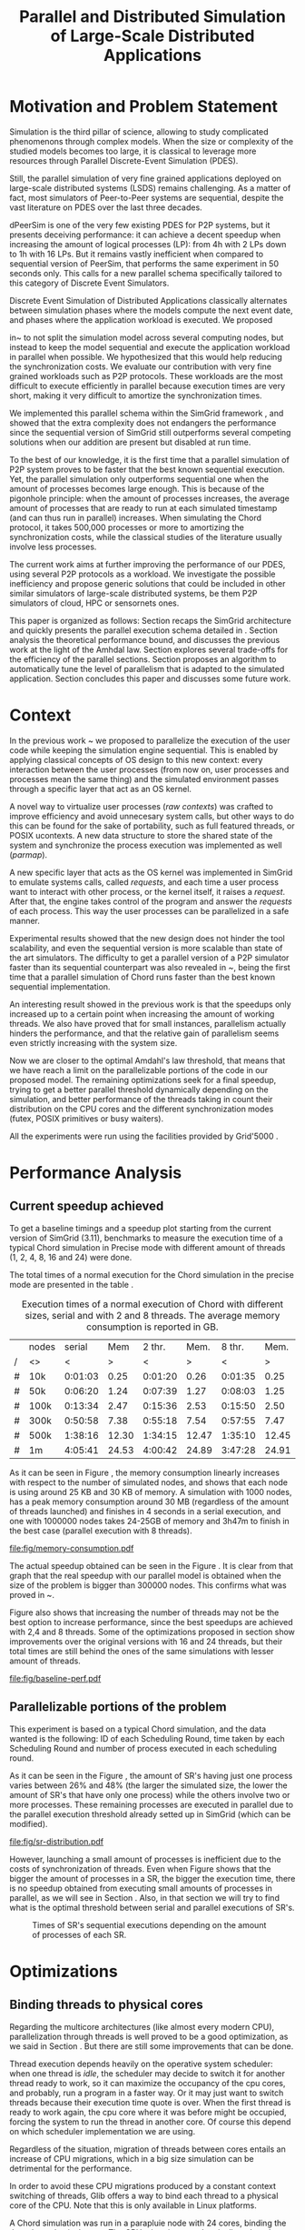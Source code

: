 
#+TITLE: Parallel and Distributed Simulation of Large-Scale Distributed Applications
#+AUTHOR:  Ezequiel Torti Lopez, Martin Quinson
#+OPTIONS: H:5 title:nil date:nil author:nil email:nil creator:nil timestamp:nil skip:nil toc:nil
#+STARTUP: indent hideblocks
#+TAGS: noexport(n)
#+EXPORT_SELECT_TAGS: export
#+EXPORT_EXCLUDE_TAGS: noexport
#+PROPERTY: session *R* 

#+LATEX_class: sigalt
#+LATEX_HEADER: \usepackage[T1]{fontenc}
#+LATEX_HEADER: \usepackage[utf8]{inputenc}
#+LATEX_HEADER: \usepackage{ifthen,figlatex}
#+LATEX_HEADER: \usepackage{longtable}
#+LATEX_HEADER: \usepackage{float}
#+LATEX_HEADER: \usepackage{wrapfig}
#+LATEX_HEADER: \usepackage{subfigure}
#+LATEX_HEADER: \usepackage{xspace}
#+LATEX_HEADER: \usepackage[american]{babel}
#+LATEX_HEADER: \usepackage{url}\urlstyle{sf}
#+LATEX_HEADER: \usepackage{amscd}
#+LATEX_HEADER: \usepackage{wrapfig}
#+LATEX_HEADER: \usepackage{algorithm}
#+LATEX_HEADER: \usepackage[noend]{algpseudocode}
#+LATEX_HEADER: \renewcommand{\algorithmiccomment}[1]{// #1}

* Motivation and Problem Statement

Simulation is the third pillar of science, allowing to study complicated
phenomenons through complex models. When the size or complexity of the studied
models becomes too large, it is classical to leverage more resources through
Parallel Discrete-Event Simulation (PDES).

Still, the parallel simulation of very fine grained applications deployed on
large-scale distributed systems (LSDS) remains challenging. As a matter of fact,
most simulators of Peer-to-Peer systems are sequential, despite the vast
literature on PDES over the last three decades.

dPeerSim is one of the very few existing PDES for P2P systems, but it presents
deceiving performance: it can achieve a decent speedup when increasing the
amount of logical processes (LP): from 4h with 2 LPs down to 1h with 16 LPs.
But it remains vastly inefficient when compared to sequential version of
PeerSim, that performs the same experiment in 50 seconds only. This calls for a
new parallel schema specifically tailored to this category of Discrete Event
Simulators.

Discrete Event Simulation of Distributed Applications classically alternates
between simulation phases where the models compute the next event date, and
phases where the application workload is executed.  We proposed

in~\cite{previous} to not split the simulation model across several computing
nodes, but instead to keep the model sequential and execute the application
workload in parallel when possible. We hypothesized that this would help
reducing the synchronization costs. We evaluate our contribution with very fine
grained workloads such as P2P protocols. These workloads are the most difficult
to execute efficiently in parallel because execution times are very short,
making it very difficult to amortize the synchronization times.

We implemented this parallel schema within the SimGrid framework \cite{simgrid}, and showed
that the extra complexity does not endangers the performance since the
sequential version of SimGrid still outperforms several competing solutions when
our addition are present but disabled at run time.

To the best of our knowledge, it is the first time that a parallel simulation of
P2P system proves to be faster that the best known sequential execution. Yet,
the parallel simulation only outperforms sequential one when the amount of
processes becomes large enough. This is because of the pigonhole principle: when
the amount of processes increases, the average amount of processes that are
ready to run at each simulated timestamp (and can thus run in parallel)
increases. When simulating the Chord protocol, it takes 500,000 processes or
more to amortizing the synchronization costs, while the classical studies of the
literature usually involve less processes.

The current work aims at further improving the performance of our PDES, using
several P2P protocols as a workload. We investigate the possible inefficiency
and propose generic solutions that could be included in other similar simulators
of large-scale distributed systems, be them P2P simulators of cloud, HPC or
sensornets ones.

This paper is organized as follows: Section \ref{sec:context} recaps the SimGrid
architecture and quickly presents the parallel execution schema detailed in
\cite{previous}. Section \ref{sec:problem} analysis the theoretical performance
bound, and discusses the previous work at the light of the Amhdal law. Section
\ref{sec:parallel} explores several trade-offs for the efficiency of the
parallel sections. Section \ref{sec:adaptive} proposes an algorithm to
automatically tune the level of parallelism that is adapted to the simulated
application. Section \ref{sec:cc} concludes this paper and discusses some future
work.

* Context
#+LaTeX: \label{sec:context}
In the previous work ~\cite{previous} we proposed to parallelize the
execution of the user code while keeping the simulation engine
sequential.  This is enabled by applying classical concepts of OS
design to this new context: every interaction between the user
processes (from now on, user processes and processes mean the same
thing) and the simulated environment passes through a specific layer
that act as an OS kernel.

A novel way to virtualize user processes (\emph{raw contexts}) was
crafted to improve efficiency and avoid unnecesary system calls, but
other ways to do this can be found for the sake of portability, such
as full featured threads, or POSIX ucontexts. A new data structure to
store the shared state of the system and synchronize the process
execution was implemented as well (\emph{parmap}).

A new specific layer that acts as the OS kernel was implemented in
SimGrid to emulate systems calls, called \emph{requests}, and each
time a user process want to interact with other process, or the kernel
itself, it raises a \emph{request}.  After that, the engine takes
control of the program and answer the \emph{requests} of each
process. This way the user processes can be parallelized in a safe
manner.

Experimental results showed that the new design does not hinder the
tool scalability, and even the sequential version is more scalable
than state of the art simulators.  The difficulty to get a parallel
version of a P2P simulator faster than its sequential counterpart was
also revealed in ~\cite{previous}, being the first time that a
parallel simulation of Chord runs faster than the best known
sequential implementation.

An interesting result showed in the previous work is that the speedups
only increased up to a certain point when increasing the amount of
working threads.  We also have proved that for small instances,
parallelism actually hinders the performance, and that the relative
gain of parallelism seems even strictly increasing with the system
size.

Now we are closer to the optimal Amdahl's law threshold, that means
that we have reach a limit on the parallelizable portions of the code
in our proposed model.  The remaining optimizations seek for a final
speedup, trying to get a better parallel threshold dynamically
depending on the simulation, and better performance of the threads
taking in count their distribution on the CPU cores and the different
synchronization modes (futex, POSIX primitives or busy waiters).

All the experiments were run using the facilities provided by
Grid'5000 \cite{g5k}.


* Performance Analysis
#+LaTeX: \label{sec:problem}
** Current speedup achieved
# Also, the benchmarking not intrusive is here.
To get a baseline timings and a speedup plot starting from the current
version of SimGrid (3.11), benchmarks to measure the execution time of
a typical Chord simulation in Precise mode with different amount of
threads (1, 2, 4, 8, 16 and 24) were done.

The total times of a normal execution for the Chord simulation in the
precise mode are presented in the table \ref{tab:one}.

#+caption: Execution times of a normal execution of Chord with different sizes, serial and with 2 and 8 threads. The average memory consumption is reported in GB.
#+name: tab:one
|---+-------+---------+-------+---------+-------+---------+-------|
|   | nodes |  serial |   Mem |  2 thr. |  Mem. |  8 thr. |  Mem. |
| / | <>    |       < |     > |       < |     > |       < |     > |
|---+-------+---------+-------+---------+-------+---------+-------|
| # | 10k   | 0:01:03 |  0.25 | 0:01:20 |  0.26 | 0:01:35 |  0.25 |
| # | 50k   | 0:06:20 |  1.24 | 0:07:39 |  1.27 | 0:08:03 |  1.25 |
| # | 100k  | 0:13:34 |  2.47 | 0:15:36 |  2.53 | 0:15:50 |  2.50 |
| # | 300k  | 0:50:58 |  7.38 | 0:55:18 |  7.54 | 0:57:55 |  7.47 |
| # | 500k  | 1:38:16 | 12.30 | 1:34:15 | 12.47 | 1:35:10 | 12.45 |
| # | 1m    | 4:05:41 | 24.53 | 4:00:42 | 24.89 | 3:47:28 | 24.91 |
|---+-------+---------+-------+---------+-------+---------+-------|

As it can be seen in Figure \ref{fig:one.one}, the memory consumption
linearly increases with respect to the number of simulated nodes, and
shows that each node is using around 25 KB and 30 KB of memory. A
simulation with 1000 nodes, has a peak memory consumption around 30 MB
(regardless of the amount of threads launched) and finishes in 4
seconds in a serial execution, and one with 1000000 nodes takes
24-25GB of memory and 3h47m to finish in the best case (parallel
execution with 8 threads).

#+attr_latex: width=0.8\textwidth,placement=[p]
#+label: fig:one.one
#+caption: Memory consumptions reported in GB
[[file:fig/memory-consumption.pdf]]

The actual speedup obtained can be seen in the Figure \ref{fig:one}.
It is clear from that graph that the real speedup with our parallel
model is obtained when the size of the problem is bigger than 300000
nodes.  This confirms what was proved in ~\cite{previous}.

Figure \ref{fig:one} also shows that increasing the number of threads
may not be the best option to increase performance, since the best
speedups are achieved with 2,4 and 8 threads. Some of the
optimizations proposed in section \ref{sec:parallel} show improvements
over the original versions with 16 and 24 threads, but their total
times are still behind the ones of the same simulations with lesser
amount of threads.

#+attr_latex: width=0.8\textwidth,placement=[p]
#+label: fig:one
#+caption: Baseline performance of SimGrid 3.11. Speedups achieved using multithreaded executions against the sequential ones.
[[file:fig/baseline-perf.pdf]]

# We want to see now is how far are we from the ideal speedup that
# would be achieved according to the Amdahl law.  For that, a benchmark
# test is run to get the timings of the sequential and parallel parts of
# the executions, and the calculate that speedup using the Amdahl
# equation.

# But first we want to prove that our benchmarks are not intrusive, that
# is, our measures of parallel and sequential times do not really affect
# the overall performance of the system. For that, the experiments are
# run with and without benchmarking, using the Precise mode, and then a
# comparison of both is made to find if there is a significative breach
# in the timings of both experiments.

# Using the Chord simulation, the experiment showed us that the maximum
# difference in the execution time of both versions is lesser than 10%
# in most of the cases, and is even lower with sizes bigger than 100000
# nodes, which allow us to conclude the benchmarking is, indeed, not
# intrusive.

** Parallelizable portions of the problem
This experiment is based on a typical Chord simulation, and the data
wanted is the following: ID of each Scheduling Round, time taken by
each Scheduling Round and number of process executed in each
scheduling round.

As it can be seen in the Figure \ref{fig:two}, the amount of SR's
having just one process varies between 26% and 48% (the larger the
simulated size, the lower the amount of SR's that have only one
process) while the others involve two or more processes. These remaining
processes are executed in parallel due to the parallel execution
threshold already setted up in SimGrid (which can be modified).

#+attr_latex: width=0.8\textwidth,placement=[p]
#+label: fig:two
#+caption: Proportions of SR's having different numbers of processes to compute; according to the size of nodes simulated.
[[file:fig/sr-distribution.pdf]]

However, launching a small amount of processes is inefficient due to
the costs of synchronization of threads.  Even when Figure
\ref{fig:three} shows that the bigger the amount of processes in a SR,
the bigger the execution time, there is no speedup obtained from
executing small amounts of processes in parallel, as we will see in
Section \ref{sec:adaptive}. Also, in that section we will try to find
what is the optimal threshold between serial and parallel executions
of SR's.

#+attr_latex: width=0.8\textwidth,placement=[p]
#+label: fig:three
#+caption: Times of SR's sequential executions depending on the amount of processes of each SR.
[[file:fig/sr-times.png]]

* Optimizations
#+LaTeX: \label{sec:parallel}
** Binding threads to physical cores
Regarding the multicore architectures (like almost every modern CPU),
parallelization through threads is well proved to be a good
optimization, as we said in Section \ref{sec:problem}. But there are
still some improvements that can be done.

Thread execution depends heavily on the operative system scheduler:
when one thread is \emph{idle}, the scheduler may decide to switch it
for another thread ready to work, so it can maximize the occupancy of
the cpu cores, and probably, run a program in a faster way. Or it may
just want to switch threads because their execution time quote is
over. When the first thread is ready to work again, the cpu core where
it was before might be occupied, forcing the system to run the thread
in another core. Of course this depend on which scheduler
implementation we are using.

Regardless of the situation, migration of threads between cores
entails an increase of CPU migrations, which in a big size simulation
can be detrimental for the performance.

In order to avoid these CPU migrations produced by a constant context
switching of threads, Glib offers a way to bind each thread to a
physical core of the CPU. Note that this is only available in Linux
platforms.

A Chord simulation was run in a parapluie node with 24 cores, binding
the threads to physical cores. The CPU migration was drastically
reduced (almost 97\% less migrations) in all the cases, but the
relative speedup was not significant: always lower than x1.5,
regardless the amount of threads/sizes.  However, the bigger speedups
were obtained with sizes less than 100000 nodes, which allow us to
conclude that CPU migrations should be avoided when the simulation is
small enough, since they introduce an unwanted overhead to the
simulation.

** Parmap between N cores

Several optimizations regarding the distribution of work between
threads were proposed: the first option is the default one, where
maestro works with its threads and the processes are distributed
equitably between each thread; the second one is to send maestro to
sleep and let the worker threads do all the computing; the last one
involves the creation of one extra thread and make all this N threads
work while maestro sleeps.

The experiments were made using Chord Protocol with Precise mode, but
no performance gain was achieved. In fact, the creation of one extra
thread proved to be slower than the original version of parmap, while
sending maestro to sleep and make its N-1 threads do the computation
did not show any improvement or loss in performance.

** Busy Waiting versus Futexes

SimGrid provides several types of synchronization between threads:
Fast Userspace Mutex (futex), the classical POSIX synchronization
primitives and busy waiters.  While each of them can be chosen when
running the simulation, futexes are the default option, since they
have the advantage to implement a fast synchronization mode within the
parmap abstraction, in user space only.  But even when they are more
efficient than classical mutexes, which run in kernel space, they may
present performance drawbacks that inherently come with
synchronization costs. In this section we compare busy waiters
and futexes performances, using the chord simulation in
Precise mode.

As it can be seen in Figure \ref{fig:four}, the gain in speed is
immediate with small sizes: the elimination of any synchronization
call makes the simulation run up to 3 times faster. However, we can
see the performance drop and match the one achieved with futexes with
bigger sizes.

#+attr_latex: width=0.8\textwidth,placement=[p]
#+label: fig:four
#+caption: Relative speedup of busy waiters vs. futexes in Chord simulation.
[[file:fig/busy.pdf]]

** Performance Regression Testing

* Optimal threshold for parallel execution
#+LaTeX: \label{sec:adaptive}
** Getting a real threshold over simulations
The threshold wanted is how many processes are the right amount to be
executed in parallel when it is necessary, and when is it better to
execute them in a sequential way. Initially, what we want is to find
an optimal threshold for the beginning of any simulation.  For that
purpose, we have done a benchmark to get each SR execution time for both
parallel and serial executions, and calculated the speedup obtained in
each SR.

A typical run using Chord and with 10000 examples shows that after 500
processes per SR, the speedup is always bigger than one. It is
interesting to note that even for simulations with different sizes the
similar limit is reached. Analyzing the data thoroughly tell us that
the 83\% of SR's with processes between 250 and 300 show a speedup. In
consequence, this will be our base threshold for parallel
execution, and the adaptive algorithm proposed in next section will be
in charge of increasing or decreasing that threshold according to the
needs and characteristics of the simulation.

Although in Figure \ref{fig:five} it seems there is an important
amount of SR with less than 250 processes that are faster in parallel,
they represent only the 5\% of that subset of SR's, so we ignore
them. The remaining 95\% of SR's with less than 500 processes showed
speedup equal or less than 1.

#+attr_latex: width=0.8\textwidth,placement=[p]
#+label: fig:five
#+caption: Speedup of parallel vs. sequential executions of SR's, depending in the number of processes taken by each SR
[[file:fig/sr-par-threshold_10000.png]]

** Adaptive algorithm to calculate threshold
Finding an optimal threshold and keep it during all the simulation
might not always be the best option: some simulations can take more or
less time in the execution of user processes. If a simulation has very
efficient processes, or processes that don't work too much, then the
threshold could be inappropriate, leading to parallelize scheduling
rounds that would run more efficiently in a sequential way.  That's
why an algorithm for a dynamic threshold calculation is proposed.

The main idea behind Algorithm (\ref{adaptive-algorithm}) is to
calculate the optimal number of processes that can be run in parallel
during the execution of the simulation.

For that purpose, the time of a certain amount of scheduling round is
measured. A performance ratio for the parallel and sequential
executions is calculated, simply by dividing the time taken by the
amount of processes computed.  If the sequential ratio turns to be
bigger than the parallel one, then the threshold is decreased, and
increased otherwise.

A naive implementation of this algorithm using the parallel threshold
by default (2 or more processes), showed a small relative improvement
in performance (Figure \ref{fig:six}). The times were certainly
reduced with small sizes, since the algorithm chooses to execute the
majority of the processes sequentially, while with bigger sizes (more
than 100000 nodes), the speedup is insignificant, and in terms of
absolute times, we can see that the execution times have been slightly
reduced (up to ten minutes less in a one million nodes simulation in
the best case, with 8 threads).

This improvements may be small due to the fact that we are calculating
the ratio with the latest values, and in consequence, using values that
may not represent the general situation.

A new approach, using a cumulative ratio (calculated during all the
simulation) instead of the one computed with the latest values, proved
to gain performance. This approach also changes the way we do the
timings: instead of benchmarking the SR's each time, we benchmark the
SR's that have certain amount of processes, limited by an upper limit
for parallel execution and a lower limit for the sequential ones. This
is a way to prevent the timing of extreme cases (very big or very
small number of processes) which may introduce errors in the
estimation of the threshold, and acts like a 'window' to filter the
cases we are interested in.

These limits are calculated along the simulation and use the average
amount of processes that have been run so far in parallel (or serial),
plus the standard deviation. Since we never know beforehand the amount
of SR's we will have, the average and the standard deviation are
computed using the algorithm of Welford \cite{acsvar,csacsmv}.

When a prefixed amount of parallel and sequential SR's have been run,
we proceed to update the threshold applying a similar rule of thumb:
if the sequential executions were better and we have a bigger number
of processes than the corresponding average, we increase the
threshold, giving a chance to the serial executions to prove they are
better. Otherwise, if the parallel executions performed better and the
number of processes of the current SR is smaller than the average, we
decrease the threshold.

This new implementation proved to be faster than the original parallel
version with sizes under 300000 nodes, while with bigger amount of
nodes the speedup remains almost the same. It also avoids the increase
of the threshold to unrealistic values (which may happen in the naive
version of the algorithm due to fact that we have a lot of SR's with
small amount of processes that are computed sequentially and the fact
that we increase the threshold each time a sequential execution
performs better than a parallel).

#+begin_latex
\begin{algorithm}
\caption{Adaptive Threshold}\label{adaptive-algorithm}
\begin{algorithmic}

\State
\Comment {Amount of parallel/sequential SRs that ran}
\State $parallel\_SRs, sequential\_SRs \gets \textit{1}$
\State
\Comment {Sum of times of par/seq SR's}
\State $seq\_time, par\_time \gets \textit{0}$
\State
\Comment {Number of processes computed in par/seq}
\State $process\_seq, process\_par \gets \textit{0}$
\State
\Comment {Average amount of processes parallel/sequential}
\State avg\_par\_proc, avg\_seq\_proc
\State
\Comment {Standard deviation of processes parallel/sequential}
\State sd\_seq\_proc, sd\_par\_proc
\State

\Procedure{RunSchedulingRound}{}

\If {computed five par/seq SR's}
\State $ratio\_seq \gets seq\_time/process\_seq$
\State $ratio\_par \gets par\_time/process\_par$
\State $sequential\_is\_slower \gets ratio\_seq>ratio\_par$
\If {$sequential\_is\_slower$}
\If {$processes\_to\_run < avg\_par\_proc$}
\State decrease($parallel\_threshold$)
\EndIf
\Else
\If {$processes\_to\_run > avg\_seq\_proc$}
\State increase($parallel\_threshold$)
\EndIf
\EndIf
\EndIf

\State

\If {$processes\_to\_run >= parallel\_threshold$}

\If {$processes\_to\_run < par\_window$}
\State $parallel\_SRs++$
\State start($timer$)
\State execute\_SR\_parallel()
\State stop($timer$)
\State $par\_time \gets par\_time + $elapsed($timer$)
\State $process\_par \gets process\_par + processes\_to\_run$
\State Calculate current avg and sd of par. processes
\State $par\_windows = avg\_par\_proc + sd\_par\_proc$
\Else
\State execute\_SR\_parallel()
\EndIf


\Else

\If {$processes\_to\_run < seq\_window$}
\State $sequential\_SRs++$
\State start($timer$)
\State execute\_SR\_serial()
\State stop($timer$)
\State $seq\_time \gets seq\_time +$ elapsed($timer$)
\State $process\_seq \gets process\_seq + processes\_to\_run$
\State Calculate current avg and sd of seq. processes
\State $seq\_windows = avg\_seq\_proc - sd\_seq\_proc$
\Else
\State execute\_SR\_serial()
\EndIf

\EndIf

\EndProcedure
\end{algorithmic}
\end{algorithm}
#+end_latex

#+attr_latex: width=0.8\textwidth,placement=[p]
#+label: fig:six
#+caption: Speedup achieved with Adaptive Algorithm. Chord simulation.
[[file:fig/adapt-algorithm.pdf]]

Regarding the memory consumption, the values remain the same in
general, as it can be seen in Table /ref{tab:two}.

#+caption: Execution times (seconds) of the Adaptive algorithm, with 2,4 and 8 threads. The average memory consumption is reported in GB.
#+name: tab:two
|---+-------+---------+-------+---------+-------+---------+-------|
|   | nodes |  2 thr. |   Mem |  4 thr. |   Mem |  8 thr. |   Mem |
| / | <>    |       < |     > |       < |     > |       < |  >    |
|---+-------+---------+-------+---------+-------+---------+-------|
| # | 10k   | 0:01:19 |  0.26 | 0:01:20 |  0.26 | 0:01:27 |  0.25 |
| # | 50k   | 0:07:21 |  1.27 | 0:07:28 |  1.27 | 0:07:30 |  1.26 |
| # | 100k  | 0:15:16 |  2.53 | 0:15:04 |  2.55 | 0:14:48 |  2.51 |
| # | 300k  | 0:54:48 |  7.55 | 0:54:05 |  7.52 | 0:53:44 |  7.48 |
| # | 500k  | 1:38:52 | 12.47 | 1:35:19 | 12.56 | 1:31:50 | 12.45 |
| # | 1m    | 3:59:12 | 24.89 | 3:47:22 | 25.19 | 3:37:12 | 24.91 |
|---+-------+---------+-------+---------+-------+---------+-------|

* Conclusion
#+LaTeX: \label{sec:cc}
We have showed in this work several ways to optimize large scale
distributed simulations, namely, binding threads to physical cores,
choosing a better threshold for parallel execution or choosing between
futexes or busy waiters. The optimizations were done over the
open-source multi-purpose SimGrid simulation framework, in its
development version (3.12). Some of the changes proposed worked in
some scenarios better than others (for instance, the binding threads
to cores optimization showed a real speedup in simulations using
bigger amount of threads, such as 16 or 24, while using busy waiters
proved to be better than futexes in simulations with small sizes and
small amount of threads). Also, some of the modifications did not
affect the overall performance, or even made it worst, like the parmap
changes proposed in Section \ref{sec:parallel}.

Most of the changes proposed gained performance with small sizes
simulations (under 300000 nodes), but remained the almost the same
with larger ones, showing the difficulty of optimizing a complex multi
threaded system.

We certainly arrived to a point where optimization depends heavily on
reducing the synchronization costs and playing with low level features
of the code. An intelligent choice of when to launch processes in
parallel and when to do it in a serial way proved to gain performance. 

In a final note, the present work was done with the reproducible
research approach in mind. Hence, the steps and scripts needed to run
the experiment can be found in the appendix section.

* Acknowledgments
 Experiments presented in this paper were carried out using the Grid'5000
 experimental testbed, being developed under the INRIA ALADDIN development 
 action with support from CNRS, RENATER and several Universities as well 
 as other funding bodies (see https://www.grid5000.fr).


#+LaTeX: \bibliographystyle{abbrv}
#+LaTex: \bibliography{report}

#+LaTeX: \onecolumn
#+LaTeX: \appendix
* Data Provenance
This section explains and show how to run the experiments and how the
data is saved and then processed.  Note: that all experiments are run
using the Chord simulation that can be found in \texttt{examples/msg/chord}
folder of your SimGrid install. Unless stated, all the experiments are
run using the futex synchronization method and raw contexts under a
Linux environment; in a 'parapluie' node at Grid5000.
The analysis of data can be done within this paper itself, executing
the corresponding R codes. Note that it is even possible to execute
them remotely if TRAMP is used to open this file (this is useful if
you want the data to be processed in one powerful machine, such as a
cluster).
** Modifiable Parameters
Some of the parameters to run the experiments can be modified, like
the amount of nodes to simulate and the amount of threads to use.
Note that the list of nodes to simulate have to be changed in both the
python session and the shell session.  This sessions are intended to
last during all your experiments/analysis.

This sizes/threads lists are needed to run the simulations, generate
platform/deployment files, and generate tables after the
experiments. Hence, is mandatory to run this snippets.

#+begin_src sh :session org-sh
BASE_DIR=$PWD
sizes=(1000 5000 10000 15000 20000 25000 30000 35000 40000 45000 50000 55000 60000 65000 70000 75000 80000 85000 90000 95000 100000 300000 500000 1000000)

threads=(1 2 4 8 16 24)
#+end_src

#+name: set_python_args
#+begin_src python :session
  SIZES = [1000]
  SIZES += [elem for elem in range(5000,100000,5000)]
  SIZES += [100000,300000,500000,1000000]
  THREADS = [1, 2, 4, 8, 16, 24]
  # All the benchmarks can be done using both modes, but note that this
  # paper uses only precise
  MODES = ['precise']
  nb_bits = 32
  end_date = 10000
#+end_src

** Setting up the machine
Install required packages to compile/run SimGrid experiments. If you
are in a cluster (such as Grid5000) you can run this file remotely in
a deployed node and still be able to setup your environment.  Run this
two code chunks one after other in order to create folders, install
packages and create required deployment/platform files.

If the [[setup\_and\_install]] snippet was run before, or everything is
already installed and set up, then check/modify the parameters of the
shell session with the snippets [[check\_args]] and [[go\_to\_chord]]

#+name: setup_and_install
#+begin_src sh :session org-sh

# Save current directory where the report is
BASE_DIR=$PWD
apt-get update && apt-get install cmake make gcc git libboost-dev libgct++ libpcre3-dev linux-tools gdb liblua5.1-0-dev libdwarf-dev libunwind7-dev valgrind libsigc++
mkdir -p SimGrid deployment platforms logs fig
cd $BASE_DIR/SimGrid/
# Clone latest SimGrid version. You may have to configure proxy settings if you are in a G5K node in order to clone this git repository
git clone https://gforge.inria.fr/git/simgrid/simgrid.git .
SGPATH='/usr/local'
# Save the revision of SimGrid used for the experiment
SGHASH=$(git rev-parse --short HEAD)
cmake -Denable_compile_optimizations=ON -Denable_supernovae=OFF -Denable_compile_warnings=OFF -Denable_debug=OFF -Denable_gtnets=OFF -Denable_jedule=OFF -Denable_latency_bound_tracking=OFF -Denable_lua=OFF -Denable_model-checking=OFF -Denable_smpi=OFF -Denable_tracing=OFF -Denable_documentation=OFF .
make install
cd ../../
#+end_src

#+name: generate_platform_files
#+begin_src python :session :results output

# This function generates a specific platform file for the Chord example.
import random
def platform(nb_nodes, nb_bits, end_date):
  max_id = 2 ** nb_bits - 1
  all_ids = [42]
  res = ["<?xml version='1.0'?>\n"
  "<!DOCTYPE platform SYSTEM \"http://simgrid.gforge.inria.fr/simgrid.dtd\">\n"]
  res.append("<!-- nodes: %d, bits: %d, date: %d -->\n"%(nb_nodes, nb_bits, end_date))
  res.append("<platform version=\"3\">\n"
  "  <process host=\"c-0.me\" function=\"node\"><argument value=\"42\"/><argument value=\"%d\"/></process>\n" % end_date)
  for i in range(1, nb_nodes):
    ok = False
    while not ok:
      my_id = random.randint(0, max_id)
      ok = not my_id in all_ids
    known_id = all_ids[random.randint(0, len(all_ids) - 1)]
    start_date = i * 10
    res.append("  <process host=\"c-%d.me\" function=\"node\"><argument value=\"%d\" /><argument value=\"%d\" /><argument value=\"%d\" /><argument value=\"%d\" /></process>\n" % (i, my_id, known_id, start_date, end_date))
    all_ids.append(my_id)
  res.append("</platform>")
  res = "".join(res)
  f  = open(os.getcwd() + "/platforms/chord%d.xml"%nb_nodes, "w")
  f.write(res)
  f.close()
  return

# This function generates a specific deployment file for the Chord example.
# It assumes that the platform will be a cluster.
def deploy(nb_nodes):
  res = """<?xml version='1.0'?>
<!DOCTYPE platform SYSTEM "http://simgrid.gforge.inria.fr/simgrid.dtd">
<platform version="3">
<AS  id="AS0"  routing="Full">
  <cluster id="my_cluster_1" prefix="c-" suffix=".me"
  		radical="0-%d"	power="1000000000"    bw="125000000"     lat="5E-5"/>
</AS>
</platform>"""%(nb_nodes-1)
  f = open(os.getcwd() + "/deployment/One_cluster_nobb_%d_hosts.xml"%nb_nodes, "w")
  f.write(res)
  f.close()
  return 

# Remember that SIZES was defined as a global variable in the first python code chunk in [[Modifiable Parameters]]
for size in SIZES:
  platform(size, nb_bits, end_date)
  deploy(size)
#+end_src

Optional snippets to check arguments and go to chord folder:

#+name: check_args
#+begin_src sh :session org-sh
echo $sizes
echo $threads
echo $BASE_DIR
#sizes=(1000)
#threads=(1 2)
#BASE_DIR=$PWD
echo $sizes
echo $threads
echo $BASE_DIR
#+end_src

#+name: go_to_chord
#+begin_src sh :session org-sh
cd $BASE_DIR/SimGrid/examples/msg/chord
echo $BASE_DIR
echo $sizes
echo $threads
make
#+end_src

** Scripts to run benchmarks
This are general scripts that can be used to run all the benchmarks
after the proper modifications were done.

#+name: testall
#+begin_src sh  :var SG_PATH='/usr/local' :var log_folder="logs" :session org-sh

# This script is to benchmark the Chord simulation that can be found
# in examples/msg/chord folder.
# The benchmark can be done with both Constant and Precise mode, using
# different sizes and number of threads (which can be modified).
# This script also generate a table with all the times gathered, that can ease
# the plotting, compatible with gnuplot/R.
# By now, this script copy all data (logs generated an final table) to a 
# personal frontend-node in Grid5000. This should be modified in the near
# future.

###############################################################################
# MODIFIABLE PARAMETERS: SGPATH, SGHASH, sizes, threads, log_folder, file_table
# host_info, timefmt, cp_cmd, dest.

# Path to installation folder needed to recompile chord
# If it is not set, assume that the path is '/usr/local'
if [ -z "$SG_PATH" ]
then
    SGPATH='/usr/local'
fi

# Save the revision of SimGrid used for the experiment
SGHASH=$(git rev-parse --short HEAD)

# List of sizes to test. Modify this to add different sizes.
if [ -z "$sizes" ]
then
    sizes=(1000 3000)
fi

# Number of threads to test. 
if [ -z "$threads"]
then
    threads=(1 2 4 8 16 24)
fi

# Path where to store logs, and filenames of times table, host info
if [ -z "$log_folder"]
then
    log_folder=$BASE_DIR"/logs"
else
    log_folder=$BASE_DIR"/logs/"$log_folder
fi

if [ ! -d "$log_folder" ]
then
    echo "Creating $log_folder to store logs."
    mkdir -p $log_folder
fi

# Copy all the generated deployment/platform files into chord folder
cp $BASE_DIR/platforms/* .
cp $BASE_DIR/deployment/* .

file_table="timings_$SGHASH.csv"
host_info="host_info.org"
rm -rf $host_info

# The las %U is just to ease the parsing for table
timefmt="clock:%e user:%U sys:%S telapsed:%e swapped:%W exitval:%x max:%Mk avg:%Kk %U"

# Copy command. This way one can use cp, scp and a local folder or a folder in 
# a cluster.
sep=','
cp_cmd='cp'
dest=$log_folder"/." # change for <user>@<node>.grid5000.fr:~/$log_folder if necessary
###############################################################################

###############################################################################
echo "Recompile the binary against $SGPATH"
export LD_LIBRARY_PATH="$SGPATH/lib"
rm -rf chord
gcc chord.c -L$SGPATH/lib -I$SGPATH/include -I$SGPATH/src/include -lsimgrid -o chord

if [ ! -e "chord" ]; then
    echo "chord does not exist"
    exit;
fi
###############################################################################

###############################################################################
# PRINT HOST INFORMATION IN DIFFERENT FILE
set +e
echo "#+TITLE: Chord experiment on $(eval hostname)" >> $host_info
echo "#+DATE: $(eval date)" >> $host_info
echo "#+AUTHOR: $(eval whoami)" >> $host_info
echo " " >> $host_info 

echo "* People logged when experiment started:" >> $host_info
who >> $host_info
echo "* Hostname" >> $host_info
hostname >> $host_info
echo "* System information" >> $host_info
uname -a >> $host_info
echo "* CPU info" >> $host_info
cat /proc/cpuinfo >> $host_info
echo "* CPU governor" >> $host_info
if [ -f /sys/devices/system/cpu/cpu0/cpufreq/scaling_governor ];
then
    cat /sys/devices/system/cpu/cpu0/cpufreq/scaling_governor >> $host_info
else
    echo "Unknown (information not available)" >> $host_info
fi
echo "* CPU frequency" >> $host_info
if [ -f /sys/devices/system/cpu/cpu0/cpufreq/scaling_cur_freq ];
then
    cat /sys/devices/system/cpu/cpu0/cpufreq/scaling_cur_freq >> $host_info
else
    echo "Unknown (information not available)" >> $host_info
fi
echo "* Meminfo" >> $host_info
cat /proc/meminfo >> $host_info
echo "* Memory hierarchy" >> $host_info
lstopo --of console >> $host_info
echo "* Environment Variables" >> $host_info
printenv >> $host_info
echo "* Tools" >> $host_info
echo "** Linux and gcc versions" >> $host_info
cat /proc/version >> $host_info
echo "** Gcc info" >> $host_info
gcc -v 2>> $host_info 
echo "** Make tool" >> $host_info
make -v >> $host_info
echo "** CMake" >> $host_info
cmake --version >> $host_info
echo "* SimGrid Version" >> $host_info
grep "SIMGRID_VERSION_STRING" ../../../include/simgrid_config.h | sed 's/.*"\(.*\)"[^"]*$/\1/' >> $host_info
echo "* SimGrid commit hash" >> $host_info
git rev-parse --short HEAD >> $host_info
$($cp_cmd $host_info $dest)
###############################################################################

###############################################################################
# ECHO TABLE HEADERS INTO FILE_TABLE
rm -rf $file_table
tabs_needed=""
for thread in "${threads[@]}"; do
thread_line=$thread_line"\t"$thread
done
thread_line=$thread_line$thread_line
for size in $(seq 1 $((${#threads[@]}-1))); do
tabs_needed=$tabs_needed"\t"
done
echo "#SimGrid commit $SGHASH"     >> $file_table 
echo -e "#\t\tconstant${tabs_needed}precise"     >> $file_table
echo -e "#size/thread$thread_line" >> $file_table
###############################################################################

###############################################################################
# START SIMULATION

test -e tmp || mkdir tmp
me=tmp/`hostname -s`

for size in "${sizes[@]}"; do
    line_table=$size
    # CONSTANT MODE
    for thread in "${threads[@]}"; do
        filename="chord_${size}_threads${thread}_constant.log"
        rm -rf $filename

        if [ ! -f  chord$size.xml ]; then
        ./generate.py -p -n $size -b 32 -e 10000
        fi

        if [ ! -f  One_cluster_nobb_${size}_hosts.xml ]; then
        ./generate.py -d -n $size 
        fi


        echo "$size nodes, constant model, $thread threads"
        cmd="./chord One_cluster_nobb_"$size"_hosts.xml chord$size.xml --cfg=contexts/stack_size:16 --cfg=network/model:Constant --cfg=network/latency_factor:0.1 --log=root.thres:info --cfg=contexts/nthreads:$thread --cfg=contexts/guard_size:0"

        /usr/bin/time -f "$timefmt" -o $me.timings $cmd $cmd 1>/tmp/stdout-xp 2>/tmp/stderr-xp

        if grep "Command terminated by signal" $me.timings ; then
            echo "Error detected:"
            temp_time="errSig"
        elif grep "Command exited with non-zero status" $me.timings ; then
            echo "Error detected:"
            temp_time="errNonZero"
        else
            temp_time=$(cat $me.timings | awk '{print $(NF)}')
        fi

        # param
        cat $host_info >> $filename
        echo "* Experiment settings" >> $filename
        echo "size:$size, constant network, $thread threads" >> $filename
        echo "cmd:$cmd" >> $filename
        #stderr
        echo "* Stderr output" >> $filename
        cat /tmp/stderr-xp >> $filename
        # time
        echo "* Timings" >> $filename
        cat $me.timings >> $filename
        line_table=$line_table$sep$temp_time
        $($cp_cmd $filename $dest)
        rm -rf $filename
        rm -rf $me.timings
    done    

    #PRECISE MODE    
    for thread in "${threads[@]}"; do
        echo "$size nodes, precise model, $thread threads"
        filename="chord_${size}_threads${thread}_precise.log"

        cmd="./chord One_cluster_nobb_"$size"_hosts.xml chord$size.xml --cfg=contexts/stack_size:16 --cfg=maxmin/precision:0.00001 --log=root.thres:info --cfg=contexts/nthreads:$thread --cfg=contexts/guard_size:0"

        /usr/bin/time -f "$timefmt" -o $me.timings $cmd $cmd 1>/tmp/stdout-xp 2>/tmp/stderr-xp

        if grep "Command terminated by signal" $me.timings ; then
            echo "Error detected:"
            temp_time="errSig"
        elif grep "Command exited with non-zero status" $me.timings ; then
            echo "Error detected:"
            temp_time="errNonZero"
        else
            temp_time=$(cat $me.timings | awk '{print $(NF)}')
        fi
        # param
        cat $host_info >> $filename
        echo "* Experiment settings" >> $filename
        echo "size:$size, constant network, $thread threads" >> $filename
        echo "cmd:$cmd" >> $filename
        #stderr
        echo "* Stderr output" >> $filename
        cat /tmp/stderr-xp >> $filename
        # time
        echo "* Timings" >> $filename
        cat $me.timings >> $filename
        line_table=$line_table$sep$temp_time
        $($cp_cmd $filename $dest)
        rm -rf $filename
        rm -rf $me.timings
    done

    echo -e $line_table >> $file_table

done

$($cp_cmd $file_table $dest)
rm -rf $file_table
rm -rf tmp
#+end_src

#+name: testall_sr
#+begin_src sh  :var SG_PATH='/usr/local' :var log_folder="logs" :session org-sh
# This script is to benchmark the Chord simulation that can be found
# in examples/msg/chord folder.
# The benchmark is done with both Constant and Precise mode, using
# different sizes and number of threads (which can be modified).
# This script also generate a table with all the times gathered, that can ease
# the plotting, compatible with gnuplot/R.
# By now, this script copy all data (logs generated an final table) to a 
# personal frontend-node in Grid5000. This should be modified in the near
# future.

###############################################################################
# MODIFIABLE PARAMETERS: SGPATH, SGHASH, sizes, threads, log_folder, file_table
# host_info, timefmt, cp_cmd, dest.

# Path to installation folder needed to recompile chord
# If it is not set, assume that the path is '/usr/local'
if [ -z "$SG_PATH" ]
then
    SGPATH='/usr/local'
fi

# Save the revision of SimGrid used for the experiment
SGHASH=$(git rev-parse --short HEAD)

# List of sizes to test. Modify this to add different sizes.
if [ -z "$sizes" ]
then
    sizes=(1000 3000)
fi

# Number of threads to test. 
if [ -z "$threads"]
then
    threads=(1 2 4 8 16 24)
fi

# Path where to store logs, and filenames of times table, host info
if [ -z "$log_folder"]
then
    log_folder=$BASE_DIR"/logs"
else
    log_folder=$BASE_DIR"/logs/"$log_folder
fi

if [ ! -d "$log_folder" ]
then
    echo "Creating $log_folder to store logs."
    mkdir -p $log_folder
fi

# Copy all the generated deployment/platform files into chord folder
cp $BASE_DIR/platforms/* .
cp $BASE_DIR/deployment/* .

file_table="timings_$SGHASH.csv"
host_info="host_info.org"
rm -rf $host_info

# The las %U is just to ease the parsing for table
timefmt="clock:%e user:%U sys:%S telapsed:%e swapped:%W exitval:%x max:%Mk avg:%Kk %U"

# Copy command. This way one can use cp, scp and a local folder or a folder in 
# a cluster.
sep=','
cp_cmd='cp'
dest=$log_folder # change for <user>@<node>.grid5000.fr:~/$log_folder if necessary
###############################################################################

###############################################################################
echo "Recompile the binary against $SGPATH"
export LD_LIBRARY_PATH="$SGPATH/lib"
rm -rf chord
gcc chord.c -L$SGPATH/lib -I$SGPATH/include -I$SGPATH/src/include -lsimgrid -o chord

if [ ! -e "chord" ]; then
    echo "chord does not exist"
    exit;
fi
###############################################################################

###############################################################################
# PRINT HOST INFORMATION IN DIFFERENT FILE
set +e
echo "#+TITLE: Chord experiment on $(eval hostname)" >> $host_info
echo "#+DATE: $(eval date)" >> $host_info
echo "#+AUTHOR: $(eval whoami)" >> $host_info
echo " " >> $host_info 

echo "* People logged when experiment started:" >> $host_info
who >> $host_info
echo "* Hostname" >> $host_info
hostname >> $host_info
echo "* System information" >> $host_info
uname -a >> $host_info
echo "* CPU info" >> $host_info
cat /proc/cpuinfo >> $host_info
echo "* CPU governor" >> $host_info
if [ -f /sys/devices/system/cpu/cpu0/cpufreq/scaling_governor ];
then
    cat /sys/devices/system/cpu/cpu0/cpufreq/scaling_governor >> $host_info
else
    echo "Unknown (information not available)" >> $host_info
fi
echo "* CPU frequency" >> $host_info
if [ -f /sys/devices/system/cpu/cpu0/cpufreq/scaling_cur_freq ];
then
    cat /sys/devices/system/cpu/cpu0/cpufreq/scaling_cur_freq >> $host_info
else
    echo "Unknown (information not available)" >> $host_info
fi
echo "* Meminfo" >> $host_info
cat /proc/meminfo >> $host_info
echo "* Memory hierarchy" >> $host_info
lstopo --of console >> $host_info
echo "* Environment Variables" >> $host_info
printenv >> $host_info
echo "* Tools" >> $host_info
echo "** Linux and gcc versions" >> $host_info
cat /proc/version >> $host_info
echo "** Gcc info" >> $host_info
gcc -v 2>> $host_info 
echo "** Make tool" >> $host_info
make -v >> $host_info
echo "** CMake" >> $host_info
cmake --version >> $host_info
echo "* SimGrid Version" >> $host_info
grep "SIMGRID_VERSION_STRING" ../../../include/simgrid_config.h | sed 's/.*"\(.*\)"[^"]*$/\1/' >> $host_info
echo "* SimGrid commit hash" >> $host_info
git rev-parse --short HEAD >> $host_info
$($cp_cmd $host_info $dest)
###############################################################################

###############################################################################
# ECHO TABLE HEADERS INTO FILE_TABLE
rm -rf $file_table
tabs_needed=""
for thread in "${threads[@]}"; do
thread_line=$thread_line"\t"$thread
done
thread_line=$thread_line$thread_line
for size in $(seq 1 $((${#threads[@]}-1))); do
tabs_needed=$tabs_needed"\t"
done
echo "#SimGrid commit $SGHASH"     >> $file_table 
echo -e "#\t\tconstant${tabs_needed}precise"     >> $file_table
echo -e "#size/thread$thread_line" >> $file_table
###############################################################################

###############################################################################
# START SIMULATION

test -e tmp || mkdir tmp
me=tmp/`hostname -s`

for size in "${sizes[@]}"; do
    line_table=$size
    # CONSTANT MODE
    for thread in "${threads[@]}"; do
        filename="chord_${size}_threads${thread}_constant.log"
    	output="sr_${size}_threads${thread}_constant.log"
        rm -rf $filename

        if [ ! -f  chord$size.xml ]; then
        ./generate.py -p -n $size -b 32 -e 10000
        fi

        if [ ! -f  One_cluster_nobb_${size}_hosts.xml ]; then
        ./generate.py -d -n $size 
        fi


        echo "$size nodes, constant model, $thread threads"
        cmd="./chord One_cluster_nobb_"$size"_hosts.xml chord$size.xml --cfg=contexts/stack_size:16 --cfg=network/model:Constant --cfg=network/latency_factor:0.1 --log=root.thres:critical --cfg=contexts/nthreads:$thread --cfg=contexts/guard_size:0"

        /usr/bin/time -f "$timefmt" -o $me.timings $cmd $cmd 1>/tmp/stdout-xp 2>/tmp/stderr-xp

        if grep "Command terminated by signal" $me.timings ; then
            echo "Error detected:"
            temp_time="errSig"
        elif grep "Command exited with non-zero status" $me.timings ; then
            echo "Error detected:"
            temp_time="errNonZero"
        else
            temp_time=$(cat $me.timings | awk '{print $(NF)}')
        fi

        # param
        cat $host_info >> $filename
        echo "* Experiment settings" >> $filename
        echo "size:$size, constant network, $thread threads" >> $filename
        echo "cmd:$cmd" >> $filename
        #stdout
        echo "* Stdout output" >> $filename
        cat /tmp/stdout-xp | grep Amdahl >> $filename
        #stderr
        echo "* Stderr output" >> $filename
        cat /tmp/stderr-xp >> $filename
        # time
        echo "* Timings" >> $filename
        cat $me.timings >> $filename
        line_table=$line_table$sep$temp_time
        # Gather SR data from logs
        echo -e '#id_sr\ttime_taken\tamount_proccesses' >> $output
        grep 'Total time SR' $filename | awk '{print $7 "\x09" $9 "\x09" $10}' | tr -d ',' >> $output
        $($cp_cmd $output $dest)
        $($cp_cmd $filename $dest)
        rm -rf $filename $output
        rm -rf $me.timings
    done    

    #PRECISE MODE    
    for thread in "${threads[@]}"; do
        echo "$size nodes, precise model, $thread threads"
        filename="chord_${size}_threads${thread}_precise.log"
    	output="sr_${size}_threads${thread}_precise.log"

        cmd="./chord One_cluster_nobb_"$size"_hosts.xml chord$size.xml --cfg=contexts/stack_size:16 --cfg=maxmin/precision:0.00001 --log=root.thres:critical --cfg=contexts/nthreads:$thread --cfg=contexts/guard_size:0"

        /usr/bin/time -f "$timefmt" -o $me.timings $cmd $cmd 1>/tmp/stdout-xp 2>/tmp/stderr-xp

        if grep "Command terminated by signal" $me.timings ; then
            echo "Error detected:"
            temp_time="errSig"
        elif grep "Command exited with non-zero status" $me.timings ; then
            echo "Error detected:"
            temp_time="errNonZero"
        else
            temp_time=$(cat $me.timings | awk '{print $(NF)}')
        fi
        # param
        cat $host_info >> $filename
        echo "* Experiment settings" >> $filename
        echo "size:$size, constant network, $thread threads" >> $filename
        echo "cmd:$cmd" >> $filename
        #stderr
        echo "* Stderr output" >> $filename
        cat /tmp/stderr-xp >> $filename
        # time
        echo "* Timings" >> $filename
        cat $me.timings >> $filename
        line_table=$line_table$sep$temp_time
        # Gather SR data from logs
        echo -e '#id_sr\ttime_taken\tamount_proccesses' >> $output
        grep 'Total time SR' $filename | awk '{print $7 "\x09" $9 "\x09" $10}' | tr -d ',' >> $output
        $($cp_cmd $output $dest)
        $($cp_cmd $filename $dest)
        rm -rf $filename $output
        rm -rf $me.timings
    done
    echo -e $line_table >> $file_table
done

$($cp_cmd $file_table $dest)
rm -rf $file_table
rm -rf tmp
#+end_src

** Baseline Performance
The benchmark can be run from this org-mode file, or simply by running
\texttt{./scripts/chord/testall.sh} inside the folder
\texttt{examples/msg/chord} of your SimGrid installation. Inside that script,
the number of threads to test, as well as the amount of nodes, can be
modified

The script generates a .csv table, but just in case it is done in
different stages, the resulting logs can be processed with
\texttt{./scripts/chord/get\_times.py} (located in the same folder as
testall.sh). This generates a .csv that can easily be plotted with
R/gnuplot.

The script is self-documented.

#+call: check_args[:session org-sh]()

#+call: go_to_chord[:session org-sh]()

#+call: testall[:session org-sh](log_folder='timings/logs')

** SR Distribution
To enable Scheduling Rounds benchmarks, the constant \texttt{TIME\_BENCH\_ENTIRE\_SRS}
has to be defined. It can be defined in \texttt{src/simix/smx\_private.h}
The logs give information about the time it takes to run a scheduling
round, as well as the amount of processes each SR takes.
For this experiment, we are only interested in the amount of processes
taken by each SR.

The script to run this experiment is
\texttt{./scripts/chord/testall\_sr.sh}. It gathers data about the id
of each SR, time of each SR and num processes of SR, in stores it in
table format.

#+call: check_args[:session org-sh]()

#+call: go_to_chord[:session org-sh]()

#+call: testall_sr[:session org-sh](log_folder='sr_counts/logs')

** SR Times
The data set used for this plot is the same as the one before.
We just use the data of the sequential simulations (1 thread).
** Binding threads to physical cores
The constant \texttt{CORE\_BINDING} has to be defined in
\texttt{include/xbt/xbt\_os\_thread.h} in order to enable this
optimization.  The benchmark is then run in the same way as the Amdahl
Speedup experiment.

#+call: check_args[:session org-sh]()

#+call: go_to_chord[:session org-sh]()

#+call: testall[:session org-sh](log_folder='binding_cores/logs')
** parmap between N cores
This may be the experiment that requires more work to reproduce:
*** maestro works with N-1 threads
This is the default setting and the standard benchmark can be used.

#+call: check_args[:session org-sh]()

#+call: go_to_chord[:session org-sh]()

#+call: testall[:session org-sh](log_folder='pmapM_N-1/logs')

*** maestro sleeps with N-1 threads
To avoid that maestro works with the threads, comment out the line:
    \texttt{xbt\_parmap\_work(parmap);}
from the function \texttt{xbt\_parmap\_apply()} in \texttt{src/xbt/parmap.c}

#+call: check_args[:session org-sh]()

#+call: go_to_chord[:session org-sh]()

#+call: testall[:session org-sh](log_folder='pmap_N-1/logs')

*** maestro sleeps with N threads
To avoid that maestro works with the threads, comment out the line:
    \texttt{xbt\_parmap\_work(parmap);}
from the function \texttt{xbt\_parmap\_apply()} in \texttt{src/xbt/parmap.c}
Then the function \texttt{src/xbt/parmap.c:xbt\_parmap\_new} has to be
modified to create one extra thread. It is easy: just add 1 to
\texttt{num\_workers} parameter.

#+call: check_args[:session org-sh]()

#+call: go_to_chord[:session org-sh]()

#+call: testall[:session org-sh](log_folder='pmap_N/logs')

** Busy Waiters vs. Futexes performance
Enable the use of busy waiters running chord with the extra option:
    \texttt{--cfg=contexts/synchro:busy\_wait}
The experiment was run with testall.sh using that extra option in the
chord command inside the script. The tables were constructed using \texttt{get\_times.py}.
The data regarding the futexes times is the same gathered in Baseline Performance experiment.

#+call: check_args[:session org-sh]()

#+call: go_to_chord[:session org-sh]()

#+call: testall[:session org-sh](log_folder='busy_waiters/logs')

** Performance Regression Testing
** SR parallel threshold
The data set is the same as SR Distribution and SR times experiments.
** Adaptive Algorithm
The benchmark is done using testall.sh. The algorithm is the one
described in section 5.2, and it can be enabled by defining the 
constant \texttt{ADAPTIVE\_ALGORITHM} in \texttt{src/simix/smx\_private.h}

#+call: check_args[:session org-sh]()

#+call: go_to_chord[:session org-sh]()

#+call: testall[:session org-sh](log_folder='adaptive-algorithm/logs')

* Data Analysis                                                    :noexport: 
** Installing required packages
#+begin_src R :exports none
install.packages("ggplot2")
install.packages("gridExtra")
install.packages("reshape")
install.packages("plyr")
install.packages("data.table")
install.packages("stringr")
install.packages("grid")
#+end_src

** Libraries/Auxiliary functions
#+begin_src R  :exports none
# If you miss the libraries, try typing >>>install.packages("data.table")<<< in a R console
library('ggplot2')
library('gridExtra')
library('reshape')
library('plyr')
library('data.table')
library('stringr')
require('grid')
# To plot several ggplot in one window.
vp.layout <- function(x, y) viewport(layout.pos.row=x, layout.pos.col=y)
arrange_ggplot2 <- function(..., nrow=NULL, ncol=NULL, as.table=FALSE) {
    dots <- list(...)
    n <- length(dots)
    if(is.null(nrow) & is.null(ncol)){
        nrow = floor(n/2) ; ncol = ceiling(n/nrow)
    }
    if(is.null(nrow)){
        nrow = ceiling(n/ncol)
    }
    if(is.null(ncol)){
        ncol = ceiling(n/nrow)
    }
    grid.newpage()
    pushViewport(viewport(layout=grid.layout(nrow,ncol)))
    ii.p <- 1
    for(ii.row in seq(1, nrow)){
        ii.table.row <- ii.row
        if(as.table) {
            ii.table.row <- nrow - ii.table.row + 1
        }
        for(ii.col in seq(1, ncol)){
            ii.table <- ii.p
            if(ii.p > n) break
            print(dots[[ii.table]], vp=vp.layout(ii.table.row, ii.col))
            ii.p <- ii.p + 1
        }
    }
}

# Get legend from a given plot
g_legend<-function(a.gplot){
    tmp <- ggplot_gtable(ggplot_build(a.gplot))
    leg <- which(sapply(tmp$grobs, function(x) x$name) == "guide-box")
    legend <- tmp$grobs[[leg]]
    return(legend)
}
#+end_src

#+RESULTS:

** Pre-processing of datasets
The .csv files needed for almost all plots are created here, as well
as some R data sets that speed things up a little bit.

#+name: process_data_sr-times
#+begin_src R
temp = list.files(path='./logs/sr_counts/logs', pattern="sr_20000_threads1_precise.log", full.names = TRUE)
flist <- lapply(temp, read.table)
sr_data <- rbindlist(flist)
sr_data[, "V1"] <- NULL
sr_data = as.data.frame.matrix(sr_data)
saveRDS(sr_data, file="./logs/sr_counts/sr-times.Rda")
#+end_src

#+name: process_data_sr-par-threshold
#+begin_src R
#PRECISE MODE
#SEQUENTIAL
temp = list.files(path='./logs/sr_counts/logs', pattern="threads1_", full.names = TRUE)
temp <- temp[grepl("precise", temp)]
temp <- temp[grepl("25000", temp)]
#temp <- temp[-grep("50000", temp)]
#temp <- temp[-grep("75000", temp)]
flist <- lapply(temp, read.table)
sr_data <- rbindlist(flist)
#sr_data[, "V1"] <- NULL
sr_data = as.data.frame.matrix(sr_data)
#df <- ddply(sr_data, .(V3), summarize, mean_value = mean(V2))

#PARALLEL:
temp2 = list.files(path='./logs/sr_counts/logs', pattern="threads4_", full.names = TRUE)
temp2 <- temp2[grepl("precise", temp2)]
temp2 <- temp2[grepl("25000", temp2)]
flist2 <- lapply(temp2, read.table)
sr_data2 <- rbindlist(flist2)
#sr_data2[, "V1"] <- NULL
sr_data2 = as.data.frame.matrix(sr_data2)
#df2 <- ddply(sr_data2, .(V3), summarize, mean_value = mean(V2))

#CONSTANT MODE
#SEQUENTIAL
#temp3 = list.files(path='./logs/sr_counts/sequential', pattern="threads4_", full.names = TRUE)
#temp3 <- temp3[grepl("constant", temp3)]
#flist <- lapply(temp3, read.table)
#sr_data3 <- rbindlist(flist)
#sr_data3[, "V1"] <- NULL
#sr_data3 = as.data.frame.matrix(sr_data3)
#df3 <- ddply(sr_data3, .(V3), summarize, mean_value = mean(V2))


#PARALLEL:
#temp4 = list.files(path='./logs/sr_counts/parallel', pattern="threads4_", full.names = TRUE)
#temp4 <- temp4[grepl("constant", temp4)]
#temp4 <- temp4[-grep("50000", temp4)]
#temp4 <- temp4[-grep("75000", temp4)]
#flist2 <- lapply(temp4, read.table)
#sr_data4 <- rbindlist(flist2)
#sr_data4[, "V1"] <- NULL
#sr_data4 = as.data.frame.matrix(sr_data4)
#df4 <- ddply(sr_data4, .(V3), summarize, mean_value = mean(V2))

#Merge PRECISE datasets
df5 = merge(sr_data, sr_data2, by = 'V1', incomparables = NULL)
df5 <- transform(df5, speedup = V2.x / V2.y)
saveRDS(df5, file="./logs/sr_counts/precise.Rda")
#Merge CONSTANT datasets
#df6 = merge(sr_data3, sr_data4, by = 'V1', incomparables = NULL)
#df6 <- transform(df6, speedup = V2.x / V2.y)
#df6[, 'speedup'] <- df6[,'mean_value.x'] / df6[, 'mean_value.y']
#saveRDS(df6,file="./logs/sr_counts/constant.Rda")
#+end_src

#+name: see_percentages_sr-par-threshold
#+begin_src: R
precise <- readRDS(file="./logs/sr_counts/logs/precise_10000.Rda")

under_500 <- precise[precise$V3.x<250,]
under_500 <- under_500[complete.cases(under_500),]
under_500 <- under_500[is.finite(rowSums(under_500)), ]
num_under_500 <- nrow(under_500)

# to calculate percentage of SR's with less than 500 processes that had speedup.
a <- under_500[under_500$speedup > 1,]
n_speedup <- nrow(a)

b <- under_500[under_500$speedup <= 1,]
n_no_speedup <- nrow(b)

# Percentage of SR with less than 500 processes that had/hadnt speedup
perc_speedup <- (n_speedup * 100) / num_under_500
perc_no_speedup <- (n_no_speedup * 100) / num_under_500
#+end_src

# OPTIONAL: Maybe you want to call this function to be sure that the THREADS and SIZES are the ones you want to plot.
#+call: set_python_args() :session

#+name: create_table
#+begin_src python :session :var elapsed=0 :var amdahl=0 :var memory=0 :var logs_path='"logs"' :var output_file='"logs/total_times.csv"' :results output
  # This is a set of functions that can generate nice .csv files with
  # the times of the experiments. Also, the memory consumption can be
  # gathered. Note that the logs are the ones generated by [[testall]]
  # code chunk.

  #Parameters: elapsed: if set to True, then the elapsed time (wallclock) is gathered.
  #            amdahl:  if set to True, then the times of the Amdahl benchmark are gathered.
  #            memory:  if set to True, then the peak RAM used by the process is gathered.
  #               If none of them is gathered, then the usrtime + systime is gathered.
  #            logs_path: where are stored the logs to analyze.
  #            output_file_path: where to store the produced table

  # If you make several test of the same experiment, you can name the log files
  # with a prefix ('1_chord..., 2_chord...') and then put the prefixes
  # you used in input_seq. The script will average the corresponding values
  # for you.
  input_seq = ['']


  def parse_elapsed_and_memory_used(file):
      line = file.read().splitlines()
      l = line[-1]
      if l:
          t = float((l.split()[0]).split(':')[1])
          mem = float(((l.split()[6]).split(':')[1]).replace('k', ''))
          mem = mem / (1024.0 * 1024.0)  # gigabytes used
          mem = float(("{0:.2f}".format(mem)))
          return (t, mem)
      else:
          return (0, 0)


  def parse_memory_used(file):
      line = file.read().splitlines()
      l = line[-1]
      if l:
          mem = float(((l.split()[6]).split(':')[1]).replace('k', ''))
          mem = mem / (1024.0 * 1024.0)  # gigabytes used
          mem = float(("{0:.2f}".format(mem)))
          return mem
      else:
          return 0


  def parse_elapsed_real(file):
      line = file.read().splitlines()[-1]
      if line:
          return float((line.split()[0]).split(':')[1])
      else:
          return 0


  def parse_user_kernel(file):
      line = file.read().splitlines()[-1]
      if line:
          usrtime = float((line.split(":")[2]).split()[0])
          systime = float((line.split(":")[3]).split()[0])
          return usrtime + systime


  def parse_amdahl_times(file):
      line = [line for line in file.read().splitlines() if "Amdahl" in line]
      line = [(((l.split(";")[0]).split(":")[-1]).strip(),
              ((l.split(";")[1]).split(":")[1]).strip())
              for l in line][0]
      return float(line[0]) + float(line[1])


  def print_header(file):
      file.write('"nodes"')
      for mode in MODES:
          for thread in THREADS:
              file.write(',"'+mode[0]+str(thread)+'"')
      file.write('\n')


  def parse_files(elapsed, amdahl, mem, logs_path, output_file):
      f = open(output_file, "w")
      print_header(f)
      for size in SIZES:
          temp_line = "{}".format(size)
          for mode in MODES:
              for thread in THREADS:
                  sum_l = 0.
                  mem_used = 0.
                  leng = len(input_seq)
                  for seq in input_seq:
                      file = open("{}/chord{}_{}_threads{}_{}.log".format(logs_path,
                                  seq, size, thread, mode), "r")
                      if mem and elapsed:
                          tup = parse_elapsed_and_memory_used(file)
                          sum_l += tup[0]
                          mem_used += tup[1]
                      elif elapsed:
                          sum_l += parse_elapsed_real(file)
                      elif amdahl:
                          sum_l += parse_amdahl_times(file)
                      elif mem:
                          sum_l += parse_memory_used(file)
                      else:
                          sum_l += parse_user_kernel(file)
                  if leng != 0:
                      if mem and elapsed:
                          temp_line += ",{0},{1:.2f}".format(datetime.timedelta(seconds=int(sum_l / float(leng))),
                                                             (mem_used / float(leng)))
                      else:
                          temp_line += ",{}".format(sum_l / float(leng))
                  else:
                      if mem and elapsed:
                          temp_line += ",?,?"
                      else:
                          temp_line += ",?"
          f.write(temp_line + "\n")
      f.close()

  parse_files(elapsed, amdahl, memory, logs_path, output_file)
#+end_src

#+call: create_table(0,1,0,'"logs/amdahl/logs"','"logs/amdahl/total_times_amdahl.csv"') :session
#+call: create_table(1,0,0,'"logs/timings/logs"','"logs/timings/total_times.csv"') :session
#+call: create_table(0,0,1,'"logs/timings/logs"','"logs/timings/memory_consumption.csv"') :session

# Call this to change the amount of threads: in the next 2 tables, we dont take the serial benchmarks.
#+begin_src python :session
  # We only test performance improvements in parallel executions with
  # adaptive algorithm and busy_waiters.
  THREADS = [2, 4, 8, 16, 24]
#+end_src

#+call: create_table(1,0,0,'"logs/busy_waiters/logs"','"logs/busy_waiters/total_times_busy.csv"')  :session
#+call: create_table(1,0,0,'"logs/adaptive_algorithm/logs"','"logs/adaptive_algorithm/total_times_adaptive.csv"') :session

# OPTIONAL: This csv is useful for the table of Section 5.2

#+call: create_table(1,0,1,'"logs/timings/logs"','"logs/timings/total_times_memory_adaptive.csv"') :session

** Plotting
#+name: baseline_perf
#+begin_src R  :results output graphics :exports results :file fig/baseline-perf.pdf
data = read.csv("./logs/timings/total_times.csv", head=TRUE, sep=',')

# Speedups of Precise Mode
data[, "baseline"] <- data[, "p1"]  / data[, "p1"]
data[, "2"] <- data[, "p1"]  / data[, "p2"]
data[, "4"] <- data[, "p1"]  / data[, "p4"]
data[, "8"] <- data[, "p1"]  / data[, "p8"]
data[, "16"] <- data[,"p1"]  / data[, "p16"]
data[, "24"] <- data[,"p1"]  / data[, "p24"]
keep <- c("nodes", colnames(data)[grep("^[1-9]", colnames(data))], "baseline")
speedup_precise <- data[keep]
df2 <- melt(speedup_precise ,  id = 'nodes', variable_name = 'threads')
g2<-ggplot(df2, aes(x=nodes,y=value, group=threads, colour=threads)) + geom_line() +
    theme(axis.text.x = element_text(angle = -45, hjust = 0),
    panel.grid.major=element_line(colour='grey'),panel.grid.minor=element_blank(),
    panel.background = element_blank(), axis.line=element_line(),
    legend.position="right") + xlab("Amount of nodes simulated") + ylab("Speedup-Precise mode") + 
    scale_fill_discrete(name="threads") + scale_x_continuous(breaks=df2$nodes)
g2
#+end_src

#+name: sr-distribution
#+begin_src R :results output graphics :exports results :file fig/sr-distribution.pdf
temp = list.files(path='./logs/sr_counts/new/parallel2', pattern="threads4", full.names = TRUE)
temp <- temp[grep("precise",temp)]
# This data.frame will store the final proportion values.
#proportions <- data.frame(stringsAsFactors=FALSE)
proportions <- data.frame(row.names = c('1','2','3-5','6-10','11-20','21-30','31+'))
head <- c()
for(i in temp){
    col <- c()
    # Parse amount of nodes from the file path.
    # Example of file path: './logs/sr_counts/parallel/sr_10000_threads4_constant.log'
    nodes = strsplit(str_extract(i, "_[0-9]+_"), "_")[[1]][2]
    head <- c(head,as.numeric(nodes))
    col <- c(col, nodes)
    # Keep only the column with the amount of processes
    data <- read.table(i)["V3"]
    # Calculate proportions
    data <- prop.table(xtabs(~ V3, data=data))
    # Populate a new data frame with percentages of interest (1, 2, 3 or more processes)
    proc1 <- data["1"][[1]]
    proc2 <- data["2"][[1]]
    proc3_5 <- c(data["3"][[1]],data["4"][[1]], data["5"][[1]])
    proc6_10 <- c(data["6"][[1]], data["7"][[1]], data["8"][[1]], data["9"][[1]], data["10"][[1]])
    proc11_20 <- c(data["11"][[1]], data["12"][[1]], data["13"][[1]], data["14"][[1]], data["15"][[1]], data["16"][[1]], data["17"][[1]], data["18"][[1]], data["19"][[1]], data["20"][[1]])
    proc21_30 <- c(data["21"][[1]], data["22"][[1]], data["23"][[1]], data["24"][[1]], data["25"][[1]], data["26"][[1]], data["27"][[1]], data["28"][[1]], data["29"][[1]], data["30"][[1]])
    # Calculate final percentages and omit any possible NA
    proc3_5 <- Reduce("+", proc3_5[!is.na(proc3_5)])
    proc6_10 <- Reduce("+", proc6_10[!is.na(proc6_10)])
    proc11_20 <- Reduce("+", proc11_20[!is.na(proc11_20)])
    proc21_30 <- Reduce("+", proc21_30[!is.na(proc21_30)])
    proc31 <- 1 - (proc1 + proc2 + proc3_5 + proc6_10 + proc11_20 + proc21_30)
    #p <- c(nodes, proc1, proc2, proc3_5, proc6_10, proc11_20, proc21_30, proc31)
    # And bind to existing data.frame
    #p <- as.data.frame(p)
    #p[,'nodes'] <- nodes
    #p[,'process'] <- c("1","2",">3")
    proportions <- cbind(proportions, nodes = c(proc1, proc2, proc3_5, proc6_10, proc11_20, proc21_30, proc31))
    colnames(proportions)[length(proportions)] <- as.numeric(nodes)
}
head <- sort(head)
cols <- c()
for(e in head){ cols <- c(cols,toString(e))}
proportions <- proportions[,cols]
b <- barplot(as.matrix(proportions), ylab="Proportion of SR's having different number of processes",
legend=rownames(proportions), args.legend = list(x = ncol(proportions) + 5.5, bty = "n"),
xlim=c(0, ncol(proportions) + 4), las=2, cex.axis = 0.8)
title(xlab = "Amount of nodes simulated", line=4)

#df <- ddply(proportions, .(nodes,process), summarise, msteps = mean(p))
#g<-ggplot(df, aes(x=nodes, y=msteps, group=process, colour=process)) + geom_line() +
#   theme(panel.grid.major = element_blank(), panel.grid.minor = element_blank(),
#   panel.background = element_blank(), axis.line=element_line()) +
#   scale_fill_discrete(name="threads") +
#   xlab("Amount of nodes simulated") + ylab("Percentage of SR's containing 1,2 or >3 processes")
#g
#+end_src

#+name: sr-times
#+begin_src R  :results output graphics :exports results  :file fig/sr-times.png
sr_data <- readRDS(file="./logs/sr_counts/sr-times.Rda")
#df <- ddply(sr_data, .(V3), summarize, mean_value = mean(V2))
ggplot(data=sr_data, geom="histogram", aes(x=V3, y=V2)) + xlim(0,5000) + xlab("Number of processes in SR") + ylab("Time consumed to compute SR (seconds)") + ylim(0,0.005) + geom_point(size = 1) # Replace V2 for 'mean_value' if dont want to plot every dot; and uncomment line above.
#+end_src

#+name: busy
#+begin_src R :results output graphics :exports results :file fig/busy.pdf
orig_data = read.csv("./logs/busy_waiters/total_times_orig.csv", head=TRUE, sep=',')
opt_data = read.csv("./logs/busy_waiters/total_times_busy.csv", head=TRUE, sep=',')

# Speedups of Precise Mode
opt_data[, "baseline"]  <- orig_data[, "p2"]  / orig_data[, "p2"]
opt_data[, "2"]  <- orig_data[, "p2"]  / opt_data[, "p2"]
opt_data[, "4"]  <- orig_data[, "p4"]  / opt_data[, "p4"]
#opt_data[, "8"]  <- orig_data[, "p8"]  / opt_data[, "p8"]
opt_data[, "16"] <- orig_data[, "p16"] / opt_data[, "p16"]
#opt_data[, "24"] <- orig_data[, "p24"] / opt_data[, "p24"]
keep <- c("nodes", colnames(opt_data)[grep("^[1-9]", colnames(opt_data))], "baseline")
speedup_precise <- opt_data[keep]

df2 <- melt(speedup_precise ,  id = 'nodes', variable_name = 'threads')

g2<-ggplot(df2, aes(x=nodes,y=value, group=threads, colour=threads)) + geom_line() +
    theme(axis.text.x = element_text(angle = -45, hjust = 0),
    panel.grid.major=element_line(colour='grey'),panel.grid.minor=element_blank(),
    panel.background = element_blank(), axis.line=element_line(),
    legend.position="right") + ylab("Speedup") +
    xlab("Amount of nodes simulated") + scale_x_continuous(breaks=df2$nodes)
g2
#+end_src

#+name: sr-par-threshold
#+begin_src R :results output graphics :exports results   :file fig/sr-par-threshold_40000.png
precise <- readRDS(file="./logs/sr_counts/logs/precise_40000.Rda")

ggplot(data=precise, geom="histogram", aes(x=V3.x, y=speedup)) +geom_point() +
 xlim(1,500) +ylim(0,2) +
 theme(panel.grid.major=element_line(colour='grey'),panel.grid.minor=element_blank(),
    panel.background = element_blank(), axis.line=element_line(),
    legend.position="none") +
 ylab("Speedup of parallel execution against sequential execution") +
 xlab("Amount of processes computed by each SR")
#+end_src

#+name: adapt-algorithm
#+begin_src R  :results output graphics :exports results  :file fig/adapt-algorithm.pdf
orig_data = read.csv("./logs/adaptive_algorithm/total_times_orig.csv")
opt_data = read.csv("./logs/adaptive_algorithm/total_times_adaptive.csv")

# Speedups of Precise Mode
opt_data[, "baseline"]  <- orig_data[, "p2"]  / orig_data[, "p2"]
opt_data[, "2"]  <- orig_data[, "p2"]  / opt_data[, "p2"]
opt_data[, "4"]  <- orig_data[, "p4"]  / opt_data[, "p4"]
opt_data[, "8"]  <- orig_data[, "p8"]  / opt_data[, "p8"]
opt_data[, "16"] <- orig_data[, "p16"] / opt_data[, "p16"]
opt_data[, "24"] <- orig_data[, "p24"] / opt_data[, "p24"]
keep <- c("nodes", colnames(opt_data)[grep("^[1-9]+", colnames(opt_data))], "baseline")
speedup_precise <- opt_data[keep]

df2 <- melt(speedup_precise ,  id = 'nodes', variable_name = 'threads')

g2<-ggplot(df2, aes(x=nodes,y=value, group=threads, colour=threads)) + geom_line() + scale_fill_hue() + theme(axis.text.x = element_text(angle = -45, hjust = 0),
    panel.grid.major=element_line(colour='grey'),panel.grid.minor=element_blank(),
    panel.background = element_blank(), axis.line=element_line(),
    legend.position="right") + 
    scale_y_continuous(breaks=c(1,2))+ ylab("Speedup-Precise mode") +
    xlab("Amount of nodes simulated")
g2
#+end_src

#+name: memory-consumption
#+begin_src R :results output graphics :exports results  :file fig/memory-consumption.pdf
data = read.csv("./logs/timings/memory_consumption.csv", head=TRUE, sep=',')
df2 <- melt(data,  id = 'nodes', variable_name = 'threads')
g2<-ggplot(df2, aes(x=nodes,y=value, group=threads, colour=threads)) + geom_line() + theme(axis.text.x = element_text(angle = -45, hjust = 0),
    panel.grid.major=element_line(colour='grey'),panel.grid.minor=element_blank(),
    panel.background = element_blank(), axis.line=element_line(),
    legend.position="right") + xlab("Amount of nodes simulated") + ylab("Memory Consumption (GB)") + 
    scale_fill_discrete(name="threads") + scale_color_manual(values=c('brown1','darkblue','darkorange2','cadetblue2','gold','hotpink4'),labels = c("1","2","4","8","16","24"))
g2
#+end_src

#+name: real-elapsed-times
#+begin_src R :results output graphics :exports results  :file fig/real-elapsed-times.pdf
data = read.csv("./logs/timings/total_times.csv", head=TRUE, sep=',')
df2 <- melt(data,  id = 'nodes', variable_name = 'threads')

g2<-ggplot(df2, aes(x=nodes,y=value, group=threads, colour=threads)) + geom_line() + theme(axis.text.x = element_text(angle = -45, hjust = 0),
    panel.grid.major=element_line(colour='grey'),panel.grid.minor=element_blank(),
    panel.background = element_blank(), axis.line=element_line(),
    legend.position="right") + xlab("Amount of nodes simulated") + ylab("Elapsed time of simulation (seconds)") + 
    scale_fill_discrete(name="threads") + scale_color_manual(values=c('brown1','darkblue','darkorange2','cadetblue2','gold','hotpink4'),labels = c("1","2","4","8","16","24"))

g2
#+end_src

#+name: binding
#+begin_src R :results output graphics :exports results :file fig/binding.pdf
orig_data = read.csv("./logs/binding_cores/total_times_orig.csv", head=TRUE, sep=',')
opt_data = read.csv("./logs/binding_cores/total_times_binding.csv", head=TRUE, sep=',')

# Speedups of Precise Mode
opt_data[, "baseline"]  <- orig_data[, "p2"]  / orig_data[, "p2"]
opt_data[, "2"]  <- orig_data[, "p2"]  / opt_data[, "p2"]
#opt_data[, "4"]  <- orig_data[, "p4"]  / opt_data[, "p4"]
opt_data[, "8"]  <- orig_data[, "p8"]  / opt_data[, "p8"]
#opt_data[, "16"] <- orig_data[, "p16"] / opt_data[, "p16"]
opt_data[, "24"] <- orig_data[, "p24"] / opt_data[, "p24"]
keep <- c("nodes", colnames(opt_data)[grep("^[1-9]", colnames(opt_data))], "baseline")
speedup_precise <- opt_data[keep]

df2 <- melt(speedup_precise ,  id = 'nodes', variable_name = 'threads')

g2<-ggplot(df2, aes(x=nodes,y=value, group=threads, colour=threads)) + geom_line() +
    scale_fill_hue() + theme(axis.text.x = element_text(angle = -45, hjust = 0),
    panel.grid.major=element_line(colour='grey'),panel.grid.minor=element_blank(),
    panel.background = element_blank(), axis.line=element_line(),
    legend.position="right") + 
    scale_y_continuous(breaks=c(1.0,1.5,2.0,2.5,3.0,4.0)) + ylab("Speedup-Precise mode") +
    xlab("Amount of nodes simulated")
g2
#+end_src

* Emacs Setup                                                      :noexport:
  This document has local variables in its postembule, which should
  allow org-mode to work seamlessly without any setup. If you're
  uncomfortable using such variables, you can safely ignore them at
  startup. Exporting may require that you copy them in your .emacs.

# Local Variables:
# eval:    (org-babel-do-load-languages 'org-babel-load-languages '( (sh . t) (R . t) (perl . t) (ditaa . t) ))
# eval:    (setq org-confirm-babel-evaluate nil)
# eval:    (setq org-alphabetical-lists t)
# eval:    (setq org-src-fontify-natively t)
# eval:    (unless (boundp 'org-latex-classes) (setq org-latex-classes nil))
# eval:    (add-to-list 'org-latex-classes 
#                       '("sigalt" "\\documentclass{sig-alternate}"  ("\\section{%s}" . "\\section*{%s}") ("\\subsection{%s}" . "\\subsection*{%s}")))
# eval:    (add-hook 'org-babel-after-execute-hook 'org-display-inline-images) 
# eval:    (add-hook 'org-mode-hook 'org-display-inline-images)
# eval:    (add-hook 'org-mode-hook 'org-babel-result-hide-all)
# eval:   (setq org-babel-default-header-args:R '((:session . "org-R")))
# eval:   (setq org-export-babel-evaluate nil)
# eval:   (setq org-latex-to-pdf-process '("pdflatex -interaction nonstopmode -output-directory %o %f ; bibtex `basename %f | sed 's/\.tex//'` ; pdflatex -interaction nonstopmode -output-directory  %o %f ; pdflatex -interaction nonstopmode -output-directory %o %f"))
# eval:   (setq ispell-local-dictionary "american")
# eval:    (setq org-export-latex-table-caption-above nil)
# eval:   (eval (flyspell-mode t))
# End:

